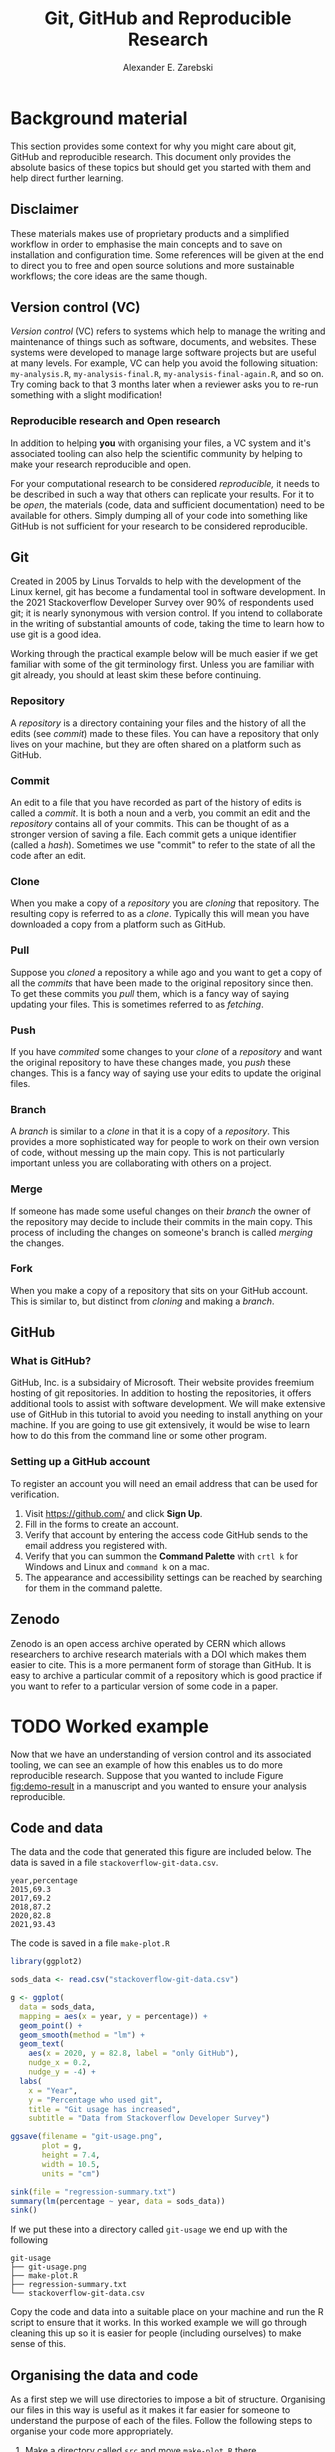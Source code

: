 #+title: Git, GitHub and Reproducible Research
#+author: Alexander E. Zarebski

* Background material

This section provides some context for why you might care about git, GitHub and
reproducible research. This document only provides the absolute basics of these
topics but should get you started with them and help direct further learning.

** Disclaimer

These materials makes use of proprietary products and a simplified workflow in
order to emphasise the main concepts and to save on installation and
configuration time. Some references will be given at the end to direct you to
free and open source solutions and more sustainable workflows; the core ideas
are the same though.

** Version control (VC)

/Version control/ (VC) refers to systems which help to manage the writing and
maintenance of things such as software, documents, and websites. These systems
were developed to manage large software projects but are useful at many levels.
For example, VC can help you avoid the following situation: =my-analysis.R=,
=my-analysis-final.R=, =my-analysis-final-again.R=, and so on. Try coming back to
that 3 months later when a reviewer asks you to re-run something with a slight
modification!

*** Reproducible research and Open research

In addition to helping *you* with organising your files, a VC system and it's
associated tooling can also help the scientific community by helping to make
your research reproducible and open.

For your computational research to be considered /reproducible,/ it needs to be
described in such a way that others can replicate your results. For it to be
/open/, the materials (code, data and sufficient documentation) need to be
available for others. Simply dumping all of your code into something like GitHub
is not sufficient for your research to be considered reproducible.

** Git

Created in 2005 by Linus Torvalds to help with the development of the Linux
kernel, git has become a fundamental tool in software development. In the 2021
Stackoverflow Developer Survey over \(90\%\) of respondents used git; it is
nearly synonymous with version control. If you intend to collaborate in the
writing of substantial amounts of code, taking the time to learn how to use git
is a good idea.

Working through the practical example below will be much easier if we get
familiar with some of the git terminology first. Unless you are familiar with
git already, you should at least skim these before continuing.

*** Repository

A /repository/ is a directory containing your files and the history of all the
edits (see [[*Commit][commit]]) made to these files. You can have a repository that only
lives on your machine, but they are often shared on a platform such as GitHub.

*** Commit

An edit to a file that you have recorded as part of the history of edits is
called a /commit/. It is both a noun and a verb, you commit an edit and the
[[*Repository][repository]] contains all of your commits. This can be thought of as a stronger
version of saving a file. Each commit gets a unique identifier (called a /hash/).
Sometimes we use "commit" to refer to the state of all the code after an edit.

*** Clone

When you make a copy of a [[*Repository][repository]] you are /cloning/ that repository. The
resulting copy is referred to as a /clone/. Typically this will mean you have
downloaded a copy from a platform such as GitHub.

*** Pull

Suppose you [[*Clone][cloned]] a repository a while ago and you want to get a copy of all
the [[*Commit][commits]] that have been made to the original repository since then. To get
these commits you /pull/ them, which is a fancy way of saying updating your files.
This is sometimes referred to as /fetching/.

*** Push

If you have [[*Commit][commited]] some changes to your [[*Clone][clone]] of a [[*Repository][repository]] and want the
original repository to have these changes made, you /push/ these changes. This is
a fancy way of saying use your edits to update the original files.

*** Branch

A /branch/ is similar to a [[*Clone][clone]] in that it is a copy of a [[*Repository][repository]]. This
provides a more sophisticated way for people to work on their own version of
code, without messing up the main copy. This is not particularly important
unless you are collaborating with others on a project.

*** Merge

If someone has made some useful changes on their [[*Branch][branch]] the owner of the
repository may decide to include their commits in the main copy. This process of
including the changes on someone's branch is called /merging/ the changes.

*** Fork

When you make a copy of a repository that sits on your GitHub account. This is
similar to, but distinct from [[*Clone][cloning]] and making a [[*Branch][branch]].

** GitHub

*** What is GitHub?

GitHub, Inc. is a subsidairy of Microsoft. Their website provides freemium
hosting of git repositories. In addition to hosting the repositories, it offers
additional tools to assist with software development. We will make extensive use
of GitHub in this tutorial to avoid you needing to install anything on your
machine. If you are going to use git extensively, it would be wise to learn how
to do this from the command line or some other program.

*** Setting up a GitHub account

To register an account you will need an email address that can be used for
verification.

1. Visit [[https://github.com/]] and click *Sign Up*.
2. Fill in the forms to create an account.
3. Verify that account by entering the access code GitHub sends to the email
   address you registered with.
4. Verify that you can summon the *Command Palette* with =crtl k= for Windows and
   Linux and =command k= on a mac.
5. The appearance and accessibility settings can be reached by searching for
   them in the command palette.

** Zenodo

Zenodo is an open access archive operated by CERN which allows researchers to
archive research materials with a DOI which makes them easier to cite. This is a
more permanent form of storage than GitHub. It is easy to archive a particular
commit of a repository which is good practice if you want to refer to a
particular version of some code in a paper.

* TODO Worked example

Now that we have an understanding of version control and its associated tooling,
we can see an example of how this enables us to do more reproducible research.
Suppose that you wanted to include Figure [[fig:demo-result]] in a manuscript and
you wanted to ensure your analysis reproducible.

#+caption: The percentage of developers who use git has increased since 2015. Data from the Stackoverflow Developer Survey is shown as black points and a least squares regression is shown as a blue line, the trend is not significant at \(95\%\).
#+name: fig:demo-result
#+attr_org: :width 500px
#+attr_html: :width 400px
[[./git-usage.png]]

** Code and data

The data and the code that generated this figure are included below. The data is saved in a file =stackoverflow-git-data.csv=.

#+begin_src csv
year,percentage
2015,69.3
2017,69.2
2018,87.2
2020,82.8
2021,93.43
#+end_src

The code is saved in a file =make-plot.R=

#+begin_src R
  library(ggplot2)

  sods_data <- read.csv("stackoverflow-git-data.csv")

  g <- ggplot(
    data = sods_data,
    mapping = aes(x = year, y = percentage)) +
    geom_point() +
    geom_smooth(method = "lm") +
    geom_text(
      aes(x = 2020, y = 82.8, label = "only GitHub"),
      nudge_x = 0.2,
      nudge_y = -4) +
    labs(
      x = "Year",
      y = "Percentage who used git",
      title = "Git usage has increased",
      subtitle = "Data from Stackoverflow Developer Survey")

  ggsave(filename = "git-usage.png",
         plot = g,
         height = 7.4,
         width = 10.5,
         units = "cm")

  sink(file = "regression-summary.txt")
  summary(lm(percentage ~ year, data = sods_data))
  sink()
#+end_src

If we put these into a directory called =git-usage= we end up with the following

#+begin_example
git-usage
├── git-usage.png
├── make-plot.R
├── regression-summary.txt
└── stackoverflow-git-data.csv
#+end_example

Copy the code and data into a suitable place on your machine and run the R
script to ensure that it works. In this worked example we will go through
cleaning this up so it is easier for people (including ourselves) to make sense
of this.

** Organising the data and code

As a first step we will use directories to impose a bit of structure. Organising
our files in this way is useful as it makes it far easier for someone to
understand the purpose of each of the files. Follow the following steps to
organise your code more appropriately.

1. Make a directory called =src= and move =make-plot.R= there.
2. Make a directory called =data= and move =stackoverflow-git-data.csv= there.
3. Make a directory called =out= which we will write results to.
4. Fix the call to =read.csv= so it can find the CSV.
5. Fix the calls to =ggsave= and =sink= so it writes the output into =out=.

Once you have done this, the R script should look like the following.

#+begin_src R
  sods_data <- read.csv("data/stackoverflow-git-data.csv")

  ...

  ggsave(filename = "out/git-usage.png",
         plot = g,
         height = 7.4,
         width = 10.5,
         units = "cm")

  sink(file = "out/regression-summary.txt")
  summary(lm(percentage ~ year, data = sods_data))
  sink()
#+end_src

After you have run the code, the directory structure should look like the
following.

#+begin_example
git-usage
├── data
│   └── stackoverflow-git-data.csv
├── out
│   ├── git-usage.png
│   └── regression-summary.txt
└── src
    └── make-plot.R
#+end_example

** Uploading to GitHub

Now that our code is in a reasonable state, we can upload it to GitHub. If you
do not already have a GitHub account, please follow the instructions [[*Setting up a GitHub account][above]],
which describe how to make one. Once you have done this, follow the following
steps:

1. Visit [[https://github.com/]] and create a new repository by clicking *New*, you
   will need to pick a name for the repository (I called mine =git-usage=.) The
   default settings are fine. Click *Create repository*.
2. Click *creating a new file* to start the process of adding =src/make-plot.R=.
   1. Ensure the name of the file is =git-usage/src/make-plot.R=.
   2. Copy-and-paste the code in =make-plot.R= into the editor.
   3. Click *Commit new file*.
3. Repeat this process with =data/stackoverflow-git-data.csv= and the output files
   by clicking on *Add file* and selecting *Create new file*. Note that for
   =git-usage.png= you will need to use *Upload file* instead of *Create new file*.

** TODO Adding a license and a README

1. You get told you need to change something so you do that
   + You need to make a change and push that change
2. You might want to archive this on zenodo or something similar

** TODO Recording the session information

- You need to record the environment you used to carry out the computation in case someone wants to recreate it exactly

* TODO Next steps and alternative solutions

- You need to know where you can learn more about git
- You need to know what tools are used for what purposes
- You need to know how to navigate GitHub including the issue tracker and assess liveliness

* TODO Homework

** Question 1

- Explain (in 100--200 words) the purpose of git, GitHub, and zenodo and the
  relationship between these things.
- Find and report an alternative to each of these tools (50--150 words).

** Question 2

- Explain (in 100--200 words) the role of version control in reproducible
  research.
- Give an example (in 100--150 words) of a situation in which version control
  does not suffice to make a piece of work reproducible.

** Question 3

- Download the following script and data and organise this material in a
  repository in a suitable way.
- Give a brief overview of the decisions you made along the way (100--200
  words).

** TODO Question 4

- Fork the repository at *XXX* and merge the pull request. Note that this will
  require resolving conflicts in a sensible way.
- Give a brief overview of the decisions you made along the way (100--150
  words).

** Question 5

- Read the editorial [[https://doi.org/10.1371/journal.pcbi.1003285][Ten Simple Rules for Reproducible Computational Research]]
  and (in 200--300 words) give a brief explanation of how git and GitHub would
  or would not be relevant to each rule.